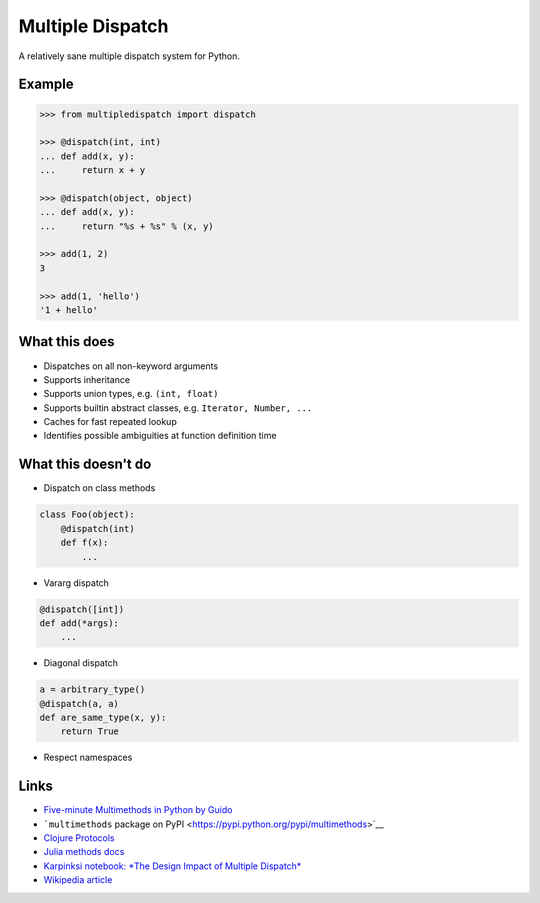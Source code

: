 Multiple Dispatch
=================

|Build Status|

A relatively sane multiple dispatch system for Python.

Example
-------

.. code-block:: python

   >>> from multipledispatch import dispatch

   >>> @dispatch(int, int)
   ... def add(x, y):
   ...     return x + y

   >>> @dispatch(object, object)
   ... def add(x, y):
   ...     return "%s + %s" % (x, y)

   >>> add(1, 2)
   3

   >>> add(1, 'hello')
   '1 + hello'

What this does
--------------

-  Dispatches on all non-keyword arguments

-  Supports inheritance

-  Supports union types, e.g. ``(int, float)``

-  Supports builtin abstract classes, e.g. ``Iterator, Number, ...``

-  Caches for fast repeated lookup

-  Identifies possible ambiguities at function definition time

What this doesn't do
--------------------

-  Dispatch on class methods

.. code-block:: python

   class Foo(object):
       @dispatch(int)
       def f(x):
           ...

-  Vararg dispatch

.. code-block:: python

   @dispatch([int])
   def add(*args):
       ...

-  Diagonal dispatch

.. code-block:: python

   a = arbitrary_type()
   @dispatch(a, a)
   def are_same_type(x, y):
       return True

-  Respect namespaces

Links
-----

-  `Five-minute Multimethods in Python by
   Guido <http://www.artima.com/weblogs/viewpost.jsp?thread=101605>`__
-  ```multimethods`` package on
   PyPI <https://pypi.python.org/pypi/multimethods>`__
-  `Clojure Protocols <http://clojure.org/protocols>`__
-  `Julia methods
   docs <http://julia.readthedocs.org/en/latest/manual/methods/>`__
-  `Karpinksi notebook: *The Design Impact of Multiple
   Dispatch* <http://nbviewer.ipython.org/gist/StefanKarpinski/b8fe9dbb36c1427b9f22>`__
-  `Wikipedia
   article <http://en.wikipedia.org/wiki/Multiple_dispatch>`__

.. |Build Status| image:: https://travis-ci.org/mrocklin/multipledispatch.png
   :target: https://travis-ci.org/mrocklin/multipledispatch
